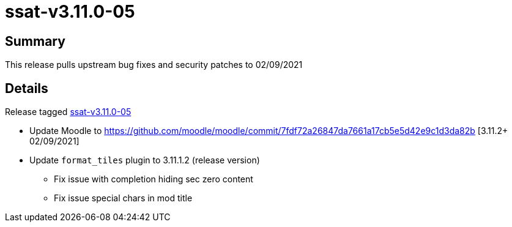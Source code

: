 = ssat-v3.11.0-05

== Summary

This release pulls upstream bug fixes and security patches to 02/09/2021

== Details

Release tagged https://bitbucket.org/ssat/moodle/commits/tag/ssat-v3.11.0-05[ssat-v3.11.0-05]

* Update Moodle to https://github.com/moodle/moodle/commit/7fdf72a26847da7661a17cb5e5d42e9c1d3da82b [3.11.2+ 02/09/2021]
* Update `format_tiles` plugin to 3.11.1.2 (release version)
** Fix issue with completion hiding sec zero content
** Fix issue special chars in mod title